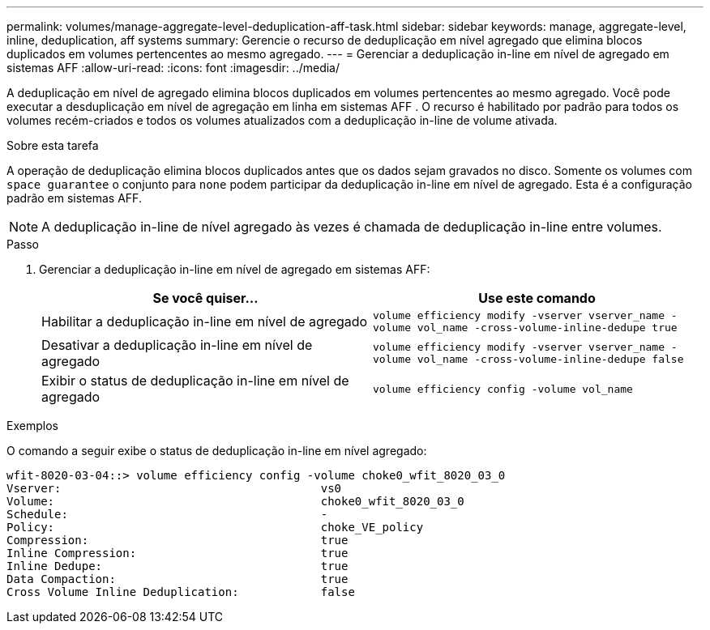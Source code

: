 ---
permalink: volumes/manage-aggregate-level-deduplication-aff-task.html 
sidebar: sidebar 
keywords: manage, aggregate-level, inline, deduplication, aff systems 
summary: Gerencie o recurso de deduplicação em nível agregado que elimina blocos duplicados em volumes pertencentes ao mesmo agregado. 
---
= Gerenciar a deduplicação in-line em nível de agregado em sistemas AFF
:allow-uri-read: 
:icons: font
:imagesdir: ../media/


[role="lead"]
A deduplicação em nível de agregado elimina blocos duplicados em volumes pertencentes ao mesmo agregado. Você pode executar a desduplicação em nível de agregação em linha em sistemas AFF . O recurso é habilitado por padrão para todos os volumes recém-criados e todos os volumes atualizados com a deduplicação in-line de volume ativada.

.Sobre esta tarefa
A operação de deduplicação elimina blocos duplicados antes que os dados sejam gravados no disco. Somente os volumes com `space guarantee` o conjunto para `none` podem participar da deduplicação in-line em nível de agregado. Esta é a configuração padrão em sistemas AFF.

[NOTE]
====
A deduplicação in-line de nível agregado às vezes é chamada de deduplicação in-line entre volumes.

====
.Passo
. Gerenciar a deduplicação in-line em nível de agregado em sistemas AFF:
+
[cols="2*"]
|===
| Se você quiser... | Use este comando 


 a| 
Habilitar a deduplicação in-line em nível de agregado
 a| 
`volume efficiency modify -vserver vserver_name -volume vol_name -cross-volume-inline-dedupe true`



 a| 
Desativar a deduplicação in-line em nível de agregado
 a| 
`volume efficiency modify -vserver vserver_name -volume vol_name -cross-volume-inline-dedupe false`



 a| 
Exibir o status de deduplicação in-line em nível de agregado
 a| 
`volume efficiency config -volume vol_name`

|===


.Exemplos
O comando a seguir exibe o status de deduplicação in-line em nível agregado:

[listing]
----

wfit-8020-03-04::> volume efficiency config -volume choke0_wfit_8020_03_0
Vserver:                                      vs0
Volume:                                       choke0_wfit_8020_03_0
Schedule:                                     -
Policy:                                       choke_VE_policy
Compression:                                  true
Inline Compression:                           true
Inline Dedupe:                                true
Data Compaction:                              true
Cross Volume Inline Deduplication:            false
----